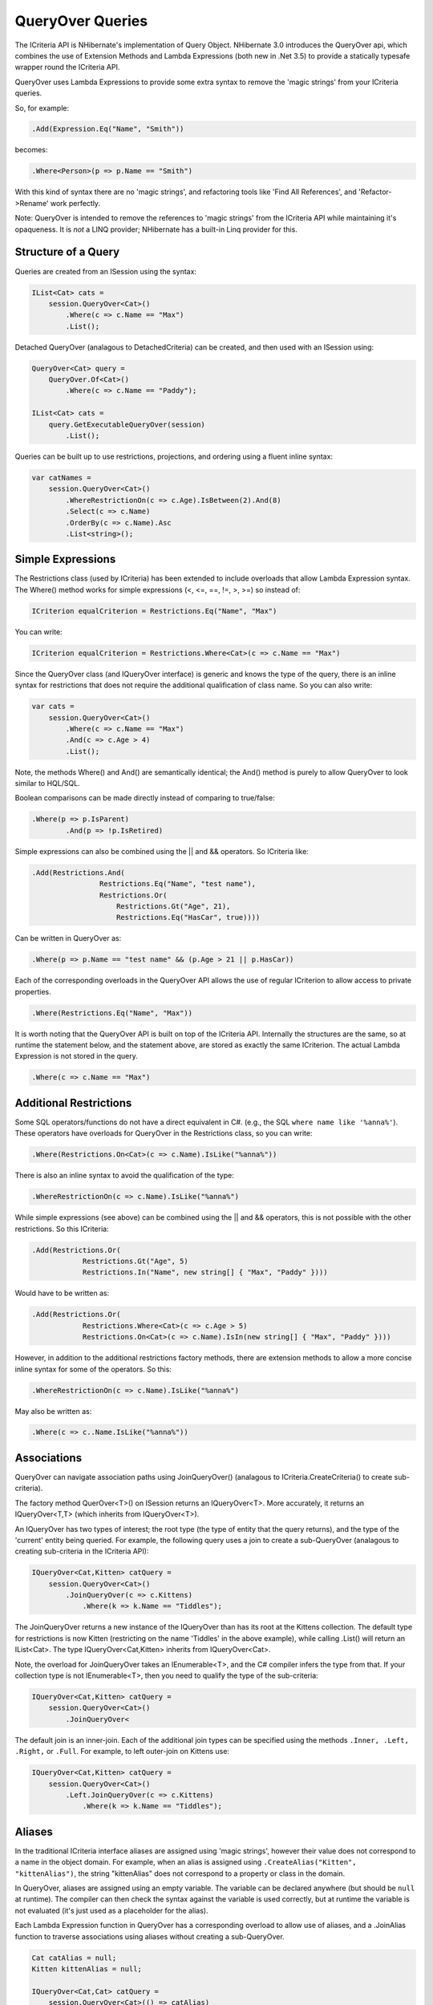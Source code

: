 

=================
QueryOver Queries
=================

The ICriteria API
is NHibernate's implementation of Query Object.
NHibernate 3.0 introduces the QueryOver api, which combines the use of
Extension Methods
and
Lambda Expressions
(both new in .Net 3.5) to provide a statically typesafe wrapper round the ICriteria API.

QueryOver uses Lambda Expressions to provide some extra
syntax to remove the 'magic strings' from your ICriteria queries.

So, for example:

.. code-block:: csharp

  .Add(Expression.Eq("Name", "Smith"))

becomes:

.. code-block:: xml

  .Where<Person>(p => p.Name == "Smith")

With this kind of syntax there are no 'magic strings', and refactoring tools like
'Find All References', and 'Refactor->Rename' work perfectly.

Note: QueryOver is intended to remove the references to 'magic strings'
from the ICriteria API while maintaining it's opaqueness.  It is *not* a LINQ provider;
NHibernate has a built-in Linq provider for this.

Structure of a Query
####################

Queries are created from an ISession using the syntax:

.. code-block:: xml

  IList<Cat> cats =
      session.QueryOver<Cat>()
          .Where(c => c.Name == "Max")
          .List();

Detached QueryOver (analagous to DetachedCriteria) can be created, and then used with an ISession using:

.. code-block:: xml

  QueryOver<Cat> query =
      QueryOver.Of<Cat>()
          .Where(c => c.Name == "Paddy");

  IList<Cat> cats =
      query.GetExecutableQueryOver(session)
          .List();

Queries can be built up to use restrictions, projections, and ordering using
a fluent inline syntax:

.. code-block:: xml

  var catNames =
      session.QueryOver<Cat>()
          .WhereRestrictionOn(c => c.Age).IsBetween(2).And(8)
          .Select(c => c.Name)
          .OrderBy(c => c.Name).Asc
          .List<string>();

Simple Expressions
##################

The Restrictions class (used by ICriteria) has been extended to include overloads
that allow Lambda Expression syntax.  The Where() method works for simple expressions (<, <=, ==, !=, >, >=)
so instead of:

.. code-block:: csharp

  ICriterion equalCriterion = Restrictions.Eq("Name", "Max")

You can write:

.. code-block:: xml

  ICriterion equalCriterion = Restrictions.Where<Cat>(c => c.Name == "Max")

Since the QueryOver class (and IQueryOver interface) is generic and knows the type of the query,
there is an inline syntax for restrictions that does not require the additional qualification
of class name.  So you can also write:

.. code-block:: xml

  var cats =
      session.QueryOver<Cat>()
          .Where(c => c.Name == "Max")
          .And(c => c.Age > 4)
          .List();

Note, the methods Where() and And() are semantically identical; the And() method is purely to allow
QueryOver to look similar to HQL/SQL.

Boolean comparisons can be made directly instead of comparing to true/false:

.. code-block:: csharp

  .Where(p => p.IsParent)
          .And(p => !p.IsRetired)

Simple expressions can also be combined using the \|| and && operators.  So ICriteria like:

.. code-block:: csharp

  .Add(Restrictions.And(
                  Restrictions.Eq("Name", "test name"),
                  Restrictions.Or(
                      Restrictions.Gt("Age", 21),
                      Restrictions.Eq("HasCar", true))))

Can be written in QueryOver as:

.. code-block:: csharp

  .Where(p => p.Name == "test name" && (p.Age > 21 || p.HasCar))

Each of the corresponding overloads in the QueryOver API allows the use of regular ICriterion
to allow access to private properties.

.. code-block:: csharp

  .Where(Restrictions.Eq("Name", "Max"))

It is worth noting that the QueryOver API is built on top of the ICriteria API.  Internally the structures are the same, so at runtime
the statement below, and the statement above, are stored as exactly the same ICriterion.  The actual Lambda Expression is not stored
in the query.

.. code-block:: csharp

  .Where(c => c.Name == "Max")

Additional Restrictions
#######################

Some SQL operators/functions do not have a direct equivalent in C#.
(e.g., the SQL ``where name like '%anna%'``).
These operators have overloads for QueryOver in the Restrictions class, so you can write:

.. code-block:: xml

  .Where(Restrictions.On<Cat>(c => c.Name).IsLike("%anna%"))

There is also an inline syntax to avoid the qualification of the type:

.. code-block:: csharp

  .WhereRestrictionOn(c => c.Name).IsLike("%anna%")

While simple expressions (see above) can be combined using the \|| and && operators, this is not possible with the other
restrictions.  So this ICriteria:

.. code-block:: csharp

  .Add(Restrictions.Or(
              Restrictions.Gt("Age", 5)
              Restrictions.In("Name", new string[] { "Max", "Paddy" })))

Would have to be written as:

.. code-block:: xml

  .Add(Restrictions.Or(
              Restrictions.Where<Cat>(c => c.Age > 5)
              Restrictions.On<Cat>(c => c.Name).IsIn(new string[] { "Max", "Paddy" })))

However, in addition to the additional restrictions factory methods, there are extension methods to allow
a more concise inline syntax for some of the operators.  So this:

.. code-block:: csharp

  .WhereRestrictionOn(c => c.Name).IsLike("%anna%")

May also be written as:

.. code-block:: csharp

  .Where(c => c..Name.IsLike("%anna%"))

Associations
############

QueryOver can navigate association paths using JoinQueryOver() (analagous to ICriteria.CreateCriteria() to create sub-criteria).

The factory method QuerOver<T>() on ISession returns an IQueryOver<T>.
More accurately, it returns an IQueryOver<T,T> (which inherits from IQueryOver<T>).

An IQueryOver has two types of interest; the root type (the type of entity that the query returns),
and the type of the 'current' entity being queried.  For example, the following query uses
a join to create a sub-QueryOver (analagous to creating sub-criteria in the ICriteria API):

.. code-block:: xml

  IQueryOver<Cat,Kitten> catQuery =
      session.QueryOver<Cat>()
          .JoinQueryOver(c => c.Kittens)
              .Where(k => k.Name == "Tiddles");

The JoinQueryOver returns a new instance of the IQueryOver than has its root at the Kittens collection.
The default type for restrictions is now Kitten (restricting on the name 'Tiddles' in the above example),
while calling .List() will return an IList<Cat>.  The type IQueryOver<Cat,Kitten> inherits from IQueryOver<Cat>.

Note, the overload for JoinQueryOver takes an IEnumerable<T>, and the C# compiler infers the type from that.
If your collection type is not IEnumerable<T>, then you need to qualify the type of the sub-criteria:

.. code-block:: xml

  IQueryOver<Cat,Kitten> catQuery =
      session.QueryOver<Cat>()
          .JoinQueryOver<

The default join is an inner-join.  Each of the additional join types can be specified using
the methods ``.Inner, .Left, .Right,`` or ``.Full``.
For example, to left outer-join on Kittens use:

.. code-block:: xml

  IQueryOver<Cat,Kitten> catQuery =
      session.QueryOver<Cat>()
          .Left.JoinQueryOver(c => c.Kittens)
              .Where(k => k.Name == "Tiddles");

Aliases
#######

In the traditional ICriteria interface aliases are assigned using 'magic strings', however their value
does not correspond to a name in the object domain.  For example, when an alias is assigned using
``.CreateAlias("Kitten", "kittenAlias")``, the string "kittenAlias" does not correspond
to a property or class in the domain.

In QueryOver, aliases are assigned using an empty variable.
The variable can be declared anywhere (but should
be ``null`` at runtime).  The compiler can then check the syntax against the variable is
used correctly, but at runtime the variable is not evaluated (it's just used as a placeholder for
the alias).

Each Lambda Expression function in QueryOver has a corresponding overload to allow use of aliases,
and a .JoinAlias function to traverse associations using aliases without creating a sub-QueryOver.

.. code-block:: xml

  Cat catAlias = null;
  Kitten kittenAlias = null;

  IQueryOver<Cat,Cat> catQuery =
      session.QueryOver<Cat>(() => catAlias)
          .JoinAlias(() => catAlias.Kittens, () => kittenAlias)
          .Where(() => catAlias.Age > 5)
          .And(() => kittenAlias.Name == "Tiddles");

Projections
###########

Simple projections of the properties of the root type can be added using the ``.Select`` method
which can take multiple Lambda Expression arguments:

.. code-block:: xml

  IList selection =
      session.QueryOver<Cat>()
          .Select(
              c => c.Name,
              c => c.Age)
          .List<object[]>();

Because this query no longer returns a Cat, the return type must be explicitly specified.
If a single property is projected, the return type can be specified using:

.. code-block:: xml

  IList<int> ages =
      session.QueryOver<Cat>()
          .Select(c => c.Age)
          .List<int>();

However, if multiple properties are projected, then the returned list will contain
object arrays, as per a projection
in ICriteria.  This could be fed into an anonymous type using:

.. code-block:: xml

  var catDetails =
      session.QueryOver<Cat>()
          .Select(
              c => c.Name,
              c => c.Age)
          .List<object[]>()
          .Select(properties => new {
              CatName = (string)properties[0],
              CatAge = (int)properties[1],
              });

  Console.WriteLine(catDetails[0].CatName);
  Console.WriteLine(catDetails[0].CatAge);

Note that the second ``.Select`` call in this example is an extension method on IEnumerable<T> supplied in System.Linq;
it is not part of NHibernate.

QueryOver allows arbitrary IProjection to be added (allowing private properties to be projected).  The Projections factory
class also has overloads to allow Lambda Expressions to be used:

.. code-block:: xml

  IList selection =
      session.QueryOver<Cat>()
          .Select(Projections.ProjectionList()
              .Add(Projections.Property<Cat>(c => c.Name))
              .Add(Projections.Avg<Cat>(c => c.Age)))
          .List<object[]>();

In addition there is an inline syntax for creating projection lists that does not require the explicit class qualification:

.. code-block:: xml

  IList selection =
      session.QueryOver<Cat>()
          .SelectList(list => list
              .Select(c => c.Name)
              .SelectAvg(c => c.Age))
          .List<object[]>();

Projections can also have arbitrary aliases assigned to them to allow result transformation.
If there is a CatSummary DTO class defined as:

.. code-block:: csharp

  public class CatSummary
  {
      public string Name { get; set; }
      public int AverageAge { get; set; }
  }

... then aliased projections can be used with the AliasToBean<T> transformer:

.. code-block:: xml

  CatSummary summaryDto = null;
  IList<CatSummary> catReport =
      session.QueryOver<Cat>()
          .SelectList(list => list
              .SelectGroup(c => c.Name).WithAlias(() => summaryDto.Name)
              .SelectAvg(c => c.Age).WithAlias(() => summaryDto.AverageAge))
          .TransformUsing(Transformers.AliasToBean<CatSummary>())
          .List<CatSummary>();

Projection Functions
####################

In addition to projecting properties, there are extension methods to allow certain common dialect-registered
functions to be applied.  For example you can write the following to extract just the year part of a date:

.. code-block:: csharp

  .Where(p => p.BirthDate.YearPart() == 1971)

The functions can also be used inside projections:

.. code-block:: csharp

  .Select(
              p => Projections.Concat(p.LastName, ", ", p.FirstName),
              p => p.Height.Abs())

Subqueries
##########

The Subqueries factory class has overloads to allow Lambda Expressions to express sub-query
restrictions.  For example:

.. code-block:: xml

  QueryOver<Cat> maximumAge =
      QueryOver.Of<Cat>()
          .SelectList(p => p.SelectMax(c => c.Age));

  IList<Cat> oldestCats =
      session.QueryOver<Cat>()
          .Where(Subqueries.WhereProperty<Cat>(c => c.Age).Eq(maximumAge))
          .List();

The inline syntax allows you to use subqueries without requalifying the type:

.. code-block:: xml

  IList<Cat> oldestCats =
      session.QueryOver<Cat>()
          .WithSubquery.WhereProperty(c => c.Age).Eq(maximumAge)
          .List();

There is an extension method ``As()`` on (a detached) QueryOver that allows you to cast it to any type.
This is used in conjunction with the overloads ``Where(), WhereAll(),`` and ``WhereSome()``
to allow use of the built-in C# operators for comparison, so the above query can be written as:

.. code-block:: xml

  IList<Cat> oldestCats =
      session.QueryOver<Cat>()
          .WithSubquery.Where(c => c.Age == maximumAge.As<int>())
          .List();


